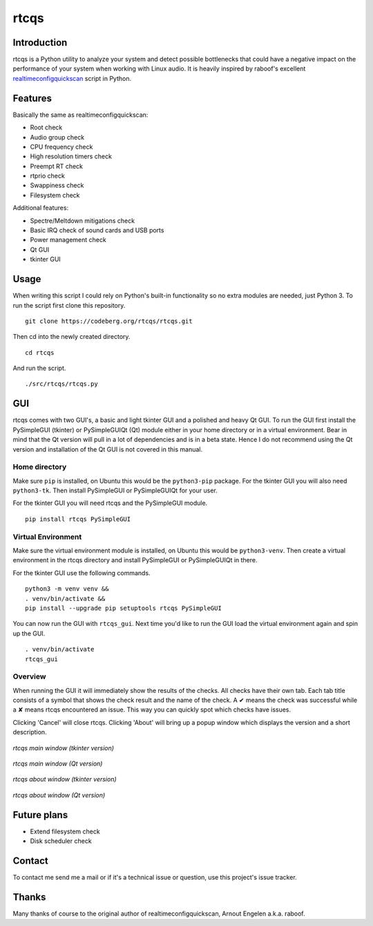 =====
rtcqs
=====

Introduction
------------

rtcqs is a Python utility to analyze your system and detect possible 
bottlenecks that could have a negative impact on the performance of your 
system when working with Linux audio. It is heavily inspired by raboof's 
excellent `realtimeconfigquickscan 
<https://github.com/raboof/realtimeconfigquickscan>`_
script in Python.

Features
--------

Basically the same as realtimeconfigquickscan:

- Root check
- Audio group check
- CPU frequency check
- High resolution timers check
- Preempt RT check
- rtprio check
- Swappiness check
- Filesystem check

Additional features:

- Spectre/Meltdown mitigations check
- Basic IRQ check of sound cards and USB ports
- Power management check
- Qt GUI
- tkinter GUI

Usage
-----

When writing this script I could rely on Python's built-in functionality so 
no extra modules are needed, just Python 3. To run the script first clone 
this repository.
::

 git clone https://codeberg.org/rtcqs/rtcqs.git

Then cd into the newly created directory.
::

  cd rtcqs

And run the script.
::

 ./src/rtcqs/rtcqs.py

GUI
---

rtcqs comes with two GUI's, a basic and light tkinter GUI and a polished and 
heavy Qt GUI. To run the GUI first install the PySimpleGUI (tkinter) or 
PySimpleGUIQt (Qt) module either in your home directory or in a virtual 
environment. Bear in mind that the Qt version will pull in a lot of 
dependencies and is in a beta state. Hence I do not recommend using the Qt 
version and installation of the Qt GUI is not covered in this manual.

Home directory
``````````````

Make sure ``pip`` is installed, on Ubuntu this would be the ``python3-pip`` 
package. For the tkinter GUI you will also need ``python3-tk``. Then install 
PySimpleGUI or PySimpleGUIQt for your user.

For the tkinter GUI you will need rtcqs and the PySimpleGUI module.
::

  pip install rtcqs PySimpleGUI

Virtual Environment
```````````````````

Make sure the virtual environment module is installed, on Ubuntu this would 
be ``python3-venv``. Then create a virtual environment in the rtcqs directory 
and install PySimpleGUI or PySimpleGUIQt in there.

For the tkinter GUI use the following commands.
::

  python3 -m venv venv &&
  . venv/bin/activate &&
  pip install --upgrade pip setuptools rtcqs PySimpleGUI

You can now run the GUI with ``rtcqs_gui``. Next time 
you'd like to run the GUI load the virtual environment again and spin up the 
GUI.
::

  . venv/bin/activate
  rtcqs_gui

Overview
````````

When running the GUI it will immediately show the results of the checks. All 
checks have their own tab. Each tab title consists of a symbol that shows the 
check result and the name of the check. A ✔ means the check was successful 
while a ✘ means rtcqs encountered an issue. This way you can quickly spot 
which checks have issues.

Clicking 'Cancel' will close rtcqs. Clicking 'About' will bring up a popup 
window which displays the version and a short description.

.. figure:: https://codeberg.org/attachments/5092d94a-2a06-4be1-b04e-ca61ae6ed732
   :align: center

   *rtcqs main window (tkinter version)*

.. figure:: https://codeberg.org/attachments/5345ce8a-773a-448a-9bac-a2fe5fd44b94
   :align: center

   *rtcqs main window (Qt version)*

.. figure:: https://codeberg.org/attachments/c0f72b82-470c-4f90-86d5-736226a146ed
   :align: center

   *rtcqs about window (tkinter version)*

.. figure:: https://codeberg.org/attachments/4dc26f40-76c9-4738-bfff-c57457f7f9bb
   :align: center

   *rtcqs about window (Qt version)*

Future plans
------------

- Extend filesystem check
- Disk scheduler check


Contact
-------

To contact me send me a mail or if it's a technical issue or question, use 
this project's issue tracker.

Thanks
------

Many thanks of course to the original author of realtimeconfigquickscan, 
Arnout Engelen a.k.a. raboof.